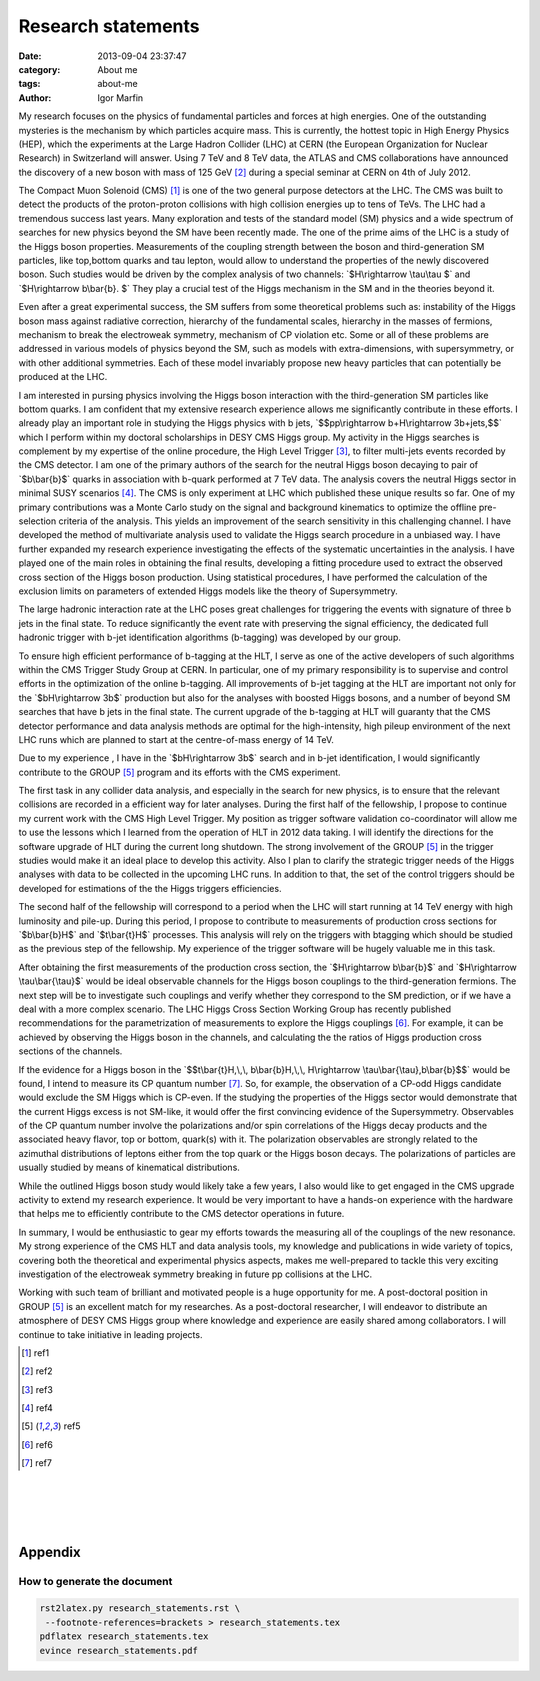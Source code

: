  
 
.. role:: raw-tex(raw)
    :format: latex html



.. default-role:: raw-tex


Research statements
###############################



:date: 2013-09-04 23:37:47
:category: About me
:tags:  about-me
:author:         Igor Marfin 



 
 




My research focuses on the physics of fundamental particles and forces at high energies.
One of the outstanding mysteries is the mechanism by which particles acquire mass. 
This is currently, the hottest topic in High Energy Physics (HEP), which the experiments at 
the Large Hadron Collider (LHC) at CERN (the European Organization for Nuclear
Research) in Switzerland will answer.  
Using 7 TeV and 8 TeV data,   the ATLAS and CMS collaborations have announced   
the discovery of a new boson with mass of 125 GeV [#ref2]_   during a special seminar at CERN  on 4th of July 2012.


The Compact Muon Solenoid (CMS) [#ref1]_ is one of the two general purpose
detectors at the LHC. The CMS was  built to detect the products of the
proton-proton collisions with high collision energies  up to tens of TeVs.
The LHC had a tremendous success last years. Many exploration and tests 
of the standard model (SM) physics and a wide spectrum of searches for new
physics beyond the SM have been recently made. The one of the prime aims of the LHC 
is  a study of the Higgs boson properties.
Measurements of the coupling strength between the boson and third-generation SM particles, like
top,bottom quarks and tau lepton, would allow to understand the properties of the newly discovered boson.
Such studies would be driven by the complex analysis of  two channels:
`$H\rightarrow \tau\tau $` and `$H\rightarrow b\bar{b}. $`
They play a crucial test of the Higgs mechanism in the SM and in the theories beyond it. 


Even after a great experimental success, the SM suffers from some 
theoretical problems such as: instability
of the Higgs boson mass against radiative correction, hierarchy of the fundamental scales, hierarchy
in the masses of fermions, mechanism to break the electroweak symmetry, mechanism of CP violation
etc. Some or all of these problems are addressed in various models of physics beyond the SM, such as
models with extra-dimensions, with supersymmetry, or with other additional symmetries. Each of these
model invariably propose new heavy particles that can potentially be produced at the LHC.

I am interested in pursing physics involving the Higgs boson interaction 
with the third-generation SM particles like  bottom quarks.  
I am confident that my
extensive research experience allows me significantly contribute in these efforts. 
I already play an important role in studying the Higgs physics  with b jets, 
`$$pp\rightarrow b+H\rightarrow 3b+jets,$$` which I perform within 
my doctoral scholarships in DESY CMS Higgs group.  My activity in the Higgs searches is complement by 
my expertise of the online procedure, the High Level Trigger [#ref3]_\ , 
to filter multi-jets events recorded by the CMS detector. 
I am one of the primary authors of the search for the neutral Higgs boson decaying 
to pair of `$b\bar{b}$`  quarks in association with b-quark  performed at 7 TeV
data. The analysis covers the neutral Higgs sector in minimal SUSY scenarios [#ref4]_\ .
The CMS is only experiment at LHC which published these unique results so far.
One of my primary contributions was a Monte Carlo study on the signal and background kinematics
to optimize the offline pre-selection  criteria of the analysis. This yields 
an improvement of the search sensitivity in this challenging channel. 
I have developed the method of multivariate analysis used to validate the Higgs search procedure 
in a unbiased way. I have further expanded my research experience investigating the effects 
of the  systematic uncertainties  in  the analysis. I have played one of the main roles in 
obtaining the final results, developing
a fitting procedure used to extract the  observed cross section of the Higgs boson production.  
Using statistical procedures,  I have performed the calculation of the exclusion limits 
on  parameters of extended Higgs models like  the theory of Supersymmetry.


The large hadronic interaction rate at the LHC  poses  great challenges  for triggering the events with 
signature  of three b jets in the final state. To reduce 
significantly the event rate with preserving the signal efficiency, the dedicated full hadronic
trigger with b-jet identification algorithms (b-tagging)   was developed by our group.

To ensure high efficient performance of b-tagging at the HLT,  I
serve as one of the active developers of such algorithms within the CMS Trigger Study Group at CERN. 
In particular, one of my primary responsibility is to supervise 
and control  efforts in the optimization of the online b-tagging.
All  improvements of b-jet tagging at the HLT are important not only for the
`$bH\rightarrow 3b$` production  but also for the analyses with boosted Higgs bosons, and a number of beyond
SM searches that have b jets in the final state. 
The current upgrade of the b-tagging  at HLT  will guaranty that the CMS detector performance 
and data analysis methods are optimal for the high-intensity, high pileup
environment of the next LHC runs which are planned to start at the centre-of-mass energy of 14 TeV.



Due to my experience , I have in the `$bH\rightarrow 3b$`  search
and in b-jet identification, I would significantly contribute  
to the GROUP [#ref5]_ program and its efforts with the CMS experiment.

The first task in any collider data analysis, and especially in the search for new physics, is to ensure
that the relevant collisions are recorded in a efficient way for later analyses. 
During the first half of the fellowship, I propose to continue  my current work with the
CMS High Level Trigger. My position as trigger software validation co-coordinator 
will allow me to use the lessons which I learned from the operation of HLT in 2012 data taking. 
I will identify  the directions for the software upgrade of HLT during the current long shutdown. 
The strong involvement of the  GROUP [#ref5]_  in the trigger studies
would make it an ideal place to develop this activity.  
Also I plan to clarify  the strategic trigger needs of the Higgs analyses with data to be collected in the
upcoming LHC runs.
In addition to that, the set of the control triggers should be developed for  estimations of the       
the Higgs triggers efficiencies.

                                                         
The second half of the fellowship will correspond to a period when the LHC will start running  
at 14 TeV energy with high luminosity and pile-up.
During this period,  I propose  to contribute   to measurements of production cross sections   
for `$b\bar{b}H$` and `$t\bar{t}H$` processes.
This analysis will rely on  the triggers with btagging which should be studied as 
the previous step of the fellowship. 
My experience of the trigger software will be hugely valuable me in this task.


After obtaining the first measurements of the production cross section,  
the `$H\rightarrow b\bar{b}$` and `$H\rightarrow \tau\bar{\tau}$`
would be ideal  observable channels for the Higgs
boson couplings to the third-generation fermions.  The next step will be to investigate 
such couplings and verify whether they correspond to the SM prediction, or if 
we have a deal with  a more complex scenario.
The LHC Higgs Cross Section Working Group has
recently published recommendations for the parametrization of measurements to explore the
Higgs couplings   [#ref6]_\ . For example, 
it can be achieved by observing the Higgs boson in the channels, and calculating the 
the ratios of Higgs production cross sections of the channels.


If  the evidence for a Higgs boson in the 
`$$t\bar{t}H,\,\, b\bar{b}H,\,\, H\rightarrow \tau\bar{\tau},b\bar{b}$$`  would be found, 
I intend to measure its CP quantum number [#ref7]_\ . 
So, for example, the observation of a CP-odd Higgs candidate would exclude the SM Higgs which
is CP-even. 
If the studying the properties of the Higgs sector would demonstrate that the current
Higgs excess is not SM-like, it would offer the first convincing evidence of the Supersymmetry.
Observables of the CP quantum number  involve the polarizations and/or spin correlations 
of the Higgs decay products  and the associated heavy flavor, top or bottom, quark(s) with it. 
The polarization observables are strongly related to the azimuthal distributions of
leptons either from the top quark or the Higgs boson decays. 
The polarizations of  particles are usually studied by means of kinematical   distributions.



While the outlined Higgs boson study  
would likely take a few years, I also would like to get engaged in
the CMS upgrade activity to extend my research experience. 
It would be very important  to have a
hands-on experience with the hardware that helps me to efficiently contribute to
the CMS detector operations in future.


In summary, I would be enthusiastic to gear my efforts towards the  measuring 
all of the couplings of the new resonance. My strong experience of
the CMS HLT  and  data analysis tools, my knowledge and publications in wide variety of topics,  
covering both the theoretical and experimental physics aspects,  
makes me well-prepared to tackle this  very exciting investigation of  
the electroweak symmetry breaking in  future pp collisions at the LHC.

Working  with such  team of brilliant and motivated people is a huge opportunity for me.
A post-doctoral position in GROUP [#ref5]_  is an excellent match for my researches.
As a post-doctoral researcher, I will endeavor  to distribute an atmosphere  of DESY CMS Higgs group 
where  knowledge and experience are easily shared among collaborators. I will  continue  to take
initiative in leading projects.






.. [#ref1]   ref1


.. [#ref2]   ref2


.. [#ref3]   ref3


.. [#ref4]   ref4

.. [#ref5]   ref5

.. [#ref6]   ref6

.. [#ref7]   ref7




.. `\newpage`

|
|
|
|

Appendix
=========

How to generate the document
-------------------------------



.. code:: bash

    rst2latex.py research_statements.rst \
     --footnote-references=brackets > research_statements.tex
    pdflatex research_statements.tex 
    evince research_statements.pdf 

